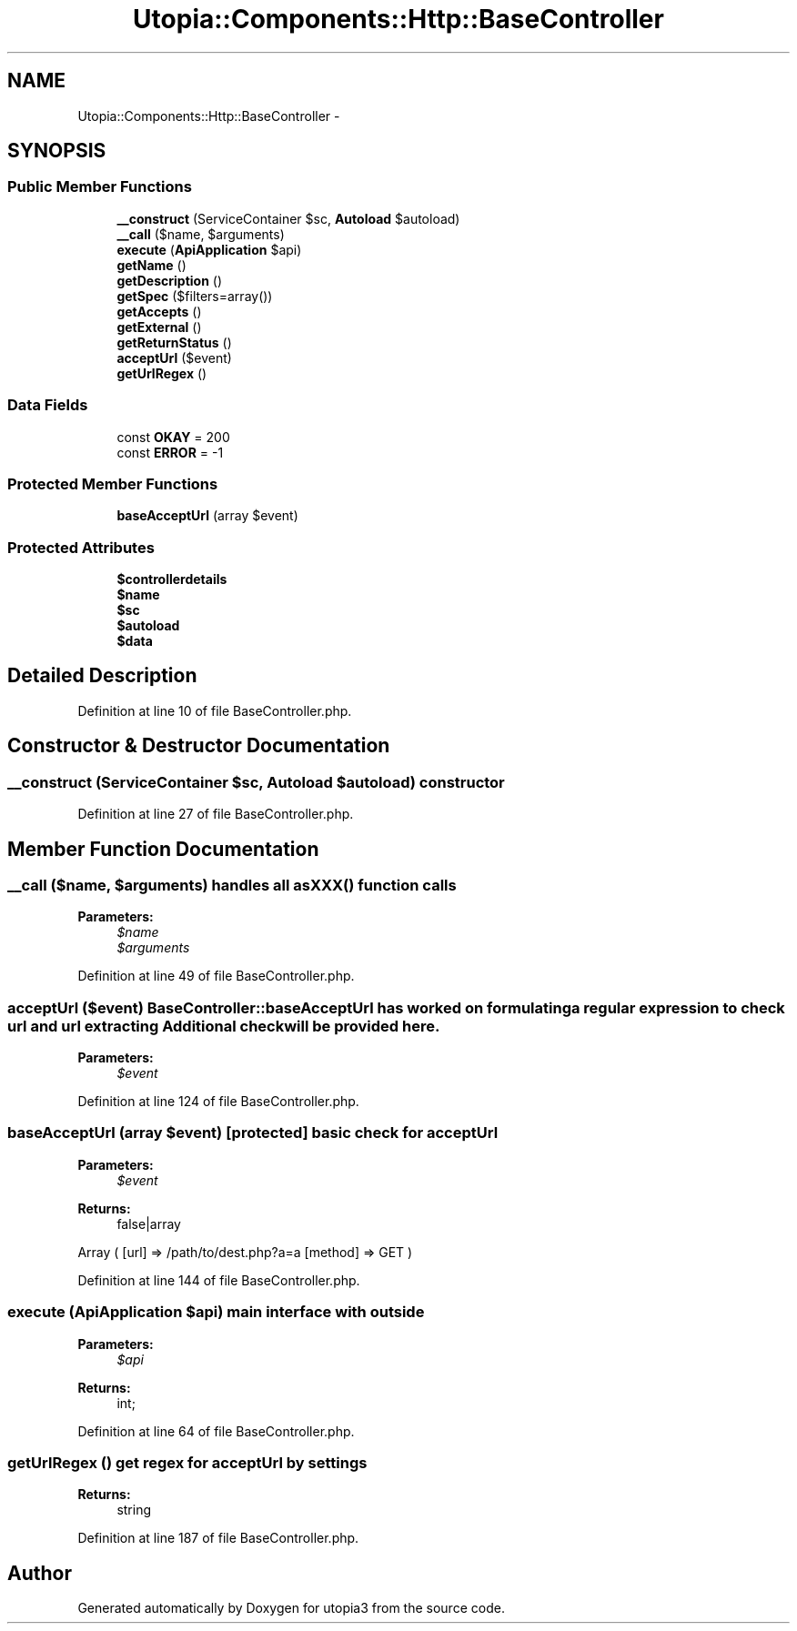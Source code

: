 .TH "Utopia::Components::Http::BaseController" 3 "Fri Mar 4 2011" "utopia3" \" -*- nroff -*-
.ad l
.nh
.SH NAME
Utopia::Components::Http::BaseController \- 
.SH SYNOPSIS
.br
.PP
.SS "Public Member Functions"

.in +1c
.ti -1c
.RI "\fB__construct\fP (ServiceContainer $sc, \fBAutoload\fP $autoload)"
.br
.ti -1c
.RI "\fB__call\fP ($name, $arguments)"
.br
.ti -1c
.RI "\fBexecute\fP (\fBApiApplication\fP $api)"
.br
.ti -1c
.RI "\fBgetName\fP ()"
.br
.ti -1c
.RI "\fBgetDescription\fP ()"
.br
.ti -1c
.RI "\fBgetSpec\fP ($filters=array())"
.br
.ti -1c
.RI "\fBgetAccepts\fP ()"
.br
.ti -1c
.RI "\fBgetExternal\fP ()"
.br
.ti -1c
.RI "\fBgetReturnStatus\fP ()"
.br
.ti -1c
.RI "\fBacceptUrl\fP ($event)"
.br
.ti -1c
.RI "\fBgetUrlRegex\fP ()"
.br
.in -1c
.SS "Data Fields"

.in +1c
.ti -1c
.RI "const \fBOKAY\fP = 200"
.br
.ti -1c
.RI "const \fBERROR\fP = -1"
.br
.in -1c
.SS "Protected Member Functions"

.in +1c
.ti -1c
.RI "\fBbaseAcceptUrl\fP (array $event)"
.br
.in -1c
.SS "Protected Attributes"

.in +1c
.ti -1c
.RI "\fB$controllerdetails\fP"
.br
.ti -1c
.RI "\fB$name\fP"
.br
.ti -1c
.RI "\fB$sc\fP"
.br
.ti -1c
.RI "\fB$autoload\fP"
.br
.ti -1c
.RI "\fB$data\fP"
.br
.in -1c
.SH "Detailed Description"
.PP 
Definition at line 10 of file BaseController.php.
.SH "Constructor & Destructor Documentation"
.PP 
.SS "__construct (ServiceContainer $sc, \fBAutoload\fP $autoload)"constructor 
.PP
Definition at line 27 of file BaseController.php.
.SH "Member Function Documentation"
.PP 
.SS "__call ($name, $arguments)"handles all asXXX() function calls 
.PP
\fBParameters:\fP
.RS 4
\fI$name\fP 
.br
\fI$arguments\fP 
.RE
.PP

.PP
Definition at line 49 of file BaseController.php.
.SS "acceptUrl ($event)"\fBBaseController::baseAcceptUrl\fP has worked on formulating a regular expression to check url and url extracting Additional check will be provided here.
.PP
\fBParameters:\fP
.RS 4
\fI$event\fP 
.RE
.PP

.PP
Definition at line 124 of file BaseController.php.
.SS "baseAcceptUrl (array $event)\fC [protected]\fP"basic check for acceptUrl
.PP
\fBParameters:\fP
.RS 4
\fI$event\fP 
.RE
.PP
\fBReturns:\fP
.RS 4
false|array 
.RE
.PP

.PP
Array ( [url] => /path/to/dest.php?a=a [method] => GET )
.PP
Definition at line 144 of file BaseController.php.
.SS "execute (\fBApiApplication\fP $api)"main interface with outside
.PP
\fBParameters:\fP
.RS 4
\fI$api\fP 
.RE
.PP
\fBReturns:\fP
.RS 4
int; 
.RE
.PP

.PP
Definition at line 64 of file BaseController.php.
.SS "getUrlRegex ()"get regex for acceptUrl by settings
.PP
\fBReturns:\fP
.RS 4
string 
.RE
.PP

.PP
Definition at line 187 of file BaseController.php.

.SH "Author"
.PP 
Generated automatically by Doxygen for utopia3 from the source code.
